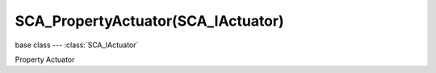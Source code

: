 SCA_PropertyActuator(SCA_IActuator)
===================================

.. module:: bge.types

base class --- :class:`SCA_IActuator`

.. class:: SCA_PropertyActuator(SCA_IActuator)

   Property Actuator

   .. attribute:: propName

      the property on which to operate.

      :type: string

   .. attribute:: value

      the value with which the actuator operates.

      :type: string

   .. attribute:: mode

      TODO - add constants to game logic dict!.

      :type: integer

